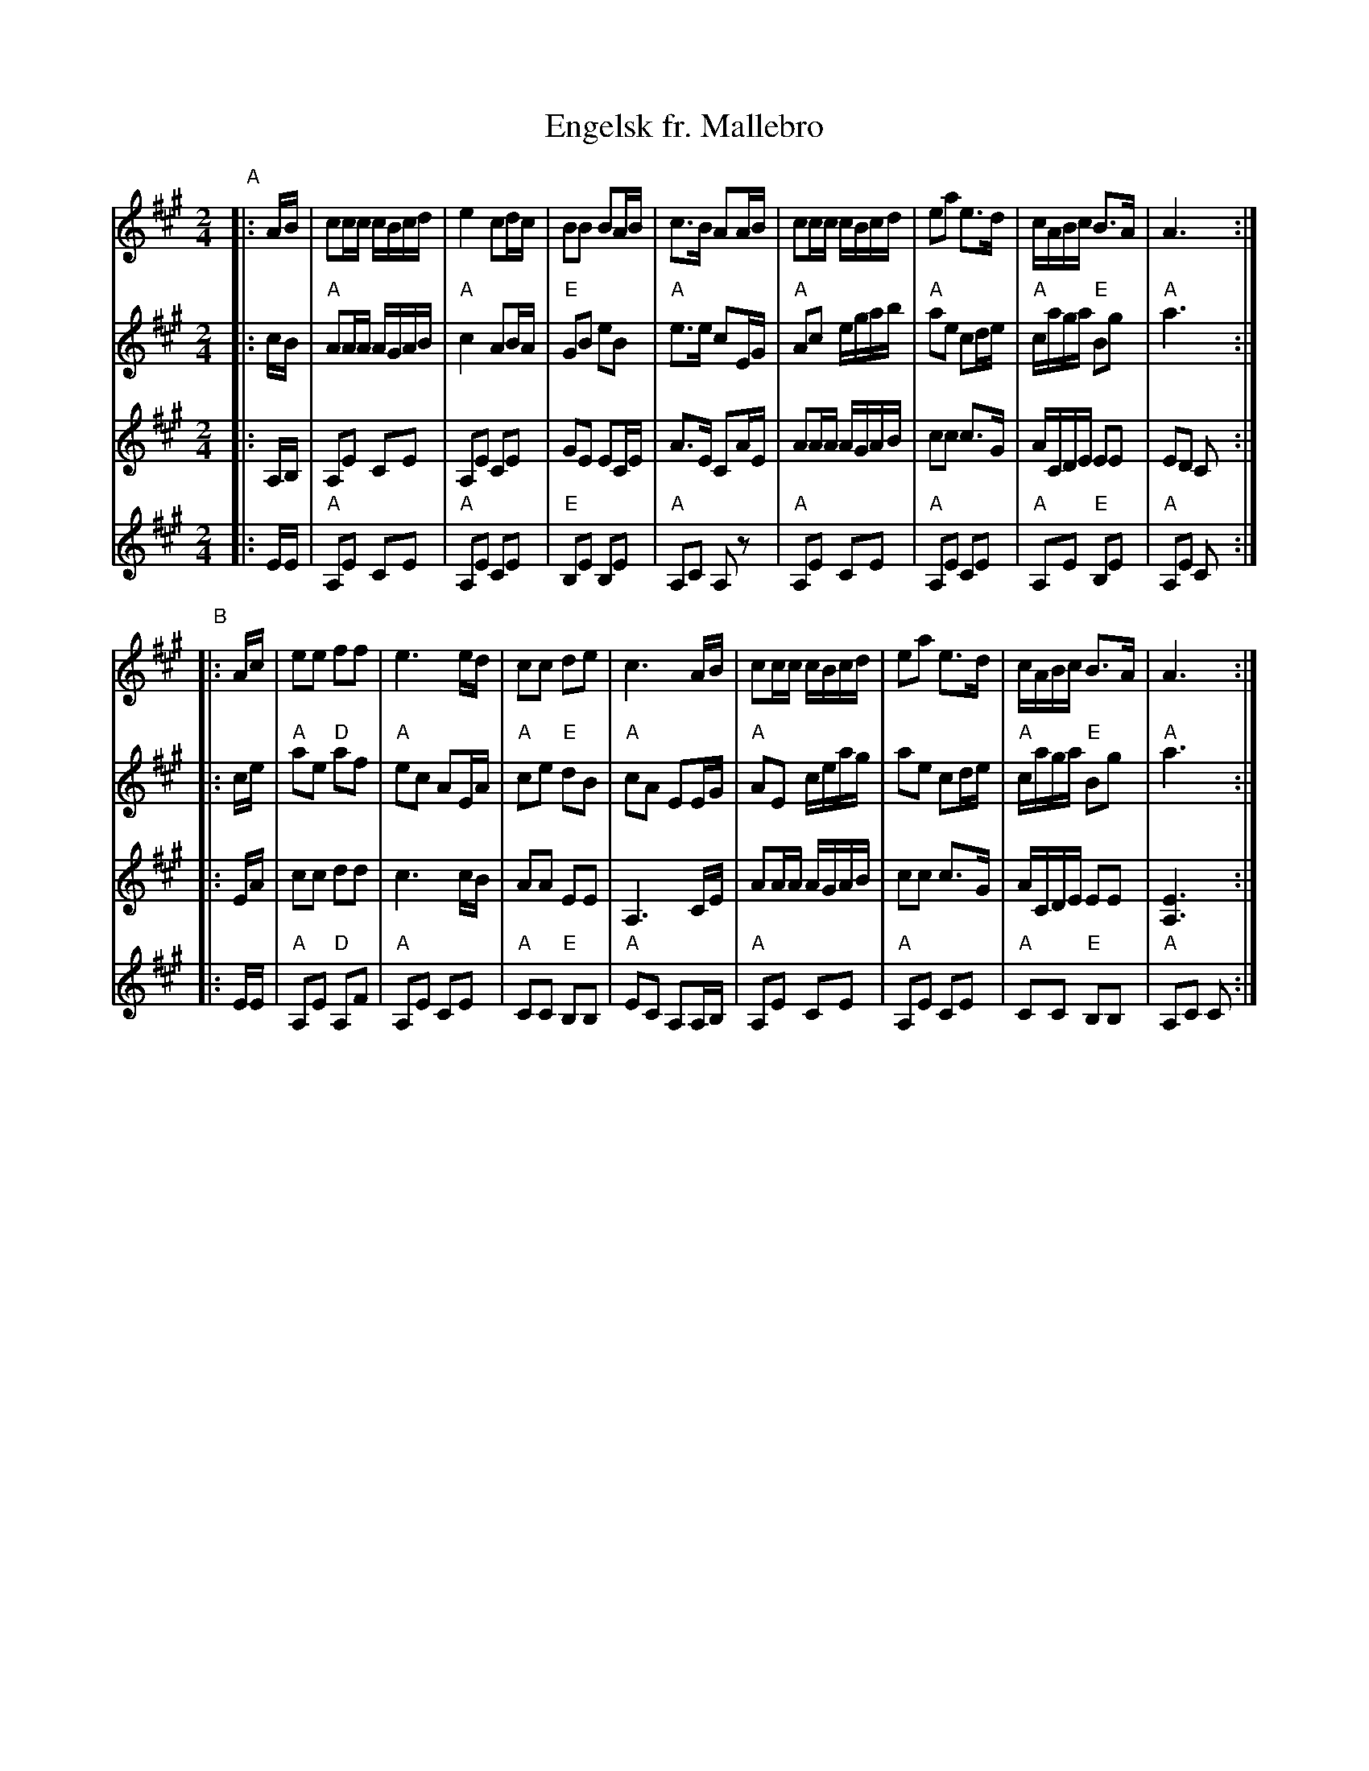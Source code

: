 X: 1
T: Engelsk fr. Mallebro
R: ganglat, march
M: 2/4
L: 1/16
K: A
V: 1
"A"|: AB \
| c2cc cBcd | e4 c2dc | B2B2 B2AB | c3B A2AB \
| c2cc cBcd | e2a2 e3d | cABc B3A | A6 :|
"B"|: Ac \
| e2e2 f2f2 | e6 ed | c2c2 d2e2 | c6 AB \
| c2cc cBcd | e2a2 e3d | cABc B3A | A6 :|
V:2
|: cB \
| "A"A2AA AGAB | "A"c4 A2BA | "E"G2B2 e2B2 | "A"e3e c2EG \
| "A"A2c2 egab | "A"a2e2 c2de | "A"caga "E"B2g2 | "A"a6 :|
|: ce \
| "A"a2e2 "D"a2f2 | "A"e2c2 A2EA | "A"c2e2 "E"d2B2 | "A"c2A2 E2EG \
| "A"A2E2 ceag | a2e2 c2de | "A"caga "E"B2g2 | "A"a6 :|
V:3
|: A,B, \
| A,2E2 C2E2 | A,2E2 C2E2 | G2E2 E2CE | A3E C2AE \
| A2AA AGAB | c2c2 c3G | ACDE E2E2 | E2D2 C2 :|
|: EA \
| c2c2 d2d2 | c6 cB | A2A2 E2E2 | A,6 CE \
| A2AA AGAB | c2c2 c3G | ACDE E2E2 | [E6A,6] :|
V:4
|: EE \
| "A"A,2E2 C2E2 | "A"A,2E2 C2E2 | "E"B,2E2 B,2E2 | "A"A,2C2 A,2z2 \
| "A"A,2E2 C2E2 | "A"A,2E2 C2E2 | "A"A,2E2 "E"B,2E2 | "A"A,2E2 C2 :|
|: EE \
| "A"A,2E2 "D"A,2F2 | "A"A,2E2 C2E2 | "A"C2C2 "E"B,2B,2 | "A"E2C2 A,2A,B, \
| "A"A,2E2 C2E2 | "A"A,2E2 C2E2 | "A"C2C2 "E"B,2B,2 | "A"A,2C2 C2 :|
